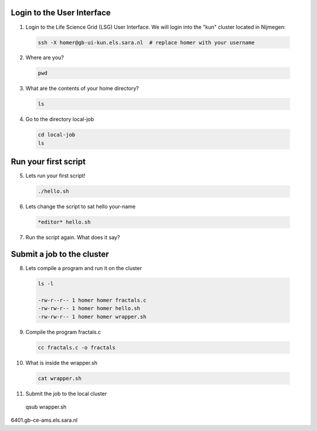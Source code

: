 
.. _pbs-jobs:

Login to the User Interface
...............
1. Login to the Life Science Grid (LSG) User Interface. We will login into the "kun" cluster located in Nijmegen:

  .. code-block:: console

     ssh -X homer@gb-ui-kun.els.sara.nl  # replace homer with your username 

2. Where are you? 

 .. code-block:: console

     pwd 
     
3. What are the contents of your home directory?
 .. code-block:: console

     ls
     
4. Go to the directory local-job
 .. code-block:: console

     cd local-job
     ls
     
Run your first script
....................
     
5. Lets run your first script!
 .. code-block:: console

     ./hello.sh
     
6. Lets change the script to sat hello your-name
 .. code-block:: console

     *editor* hello.sh 

7. Run the script again. What does it say?

Submit a job to the cluster
.................

8. Lets compile a program and run it on the cluster
 .. code-block:: console
 
   ls -l

   -rw-r--r-- 1 homer homer fractals.c
   -rw-rw-r-- 1 homer homer hello.sh
   -rw-rw-r-- 1 homer homer wrapper.sh
   
9. Compile the program fractals.c
 .. code-block:: console
    
    cc fractals.c -o fractals 
    
10. What is inside the wrapper.sh
 .. code-block:: console
    
    cat wrapper.sh

11. Submit the job to the local cluster
 .. code-block:: console
 qsub wrapper.sh

6401.gb-ce-ams.els.sara.nl



